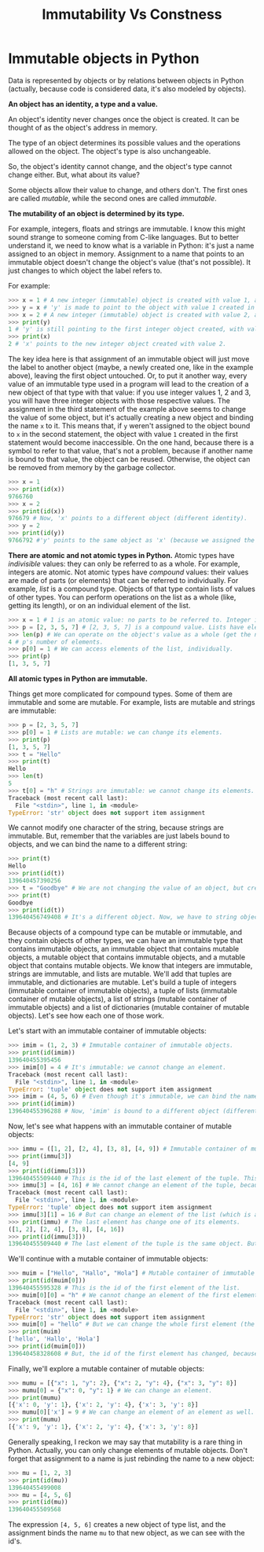 #+title: Immutability Vs Constness

* Immutable objects in Python

Data is represented by objects or by relations between objects in Python (actually, because code is considered data, it's also modeled by objects).

*An object has an identity, a type and a value.*

An object's identity never changes once the object is created. It can be thought of as the object's address in memory.

The type of an object determines its possible values and the operations allowed on the object. The object's type is also unchangeable.

So, the object's identity cannot change, and the object's type cannot change either. But, what about its value?

Some objects allow their value to change, and others don't. The first ones are called /mutable/, while the second ones are called /immutable/.

*The mutability of an object is determined by its type.*

For example, integers, floats and strings are immutable. I know this might sound strange to someone coming from C-like languages. But to better understand it, we need to know what is a variable in Python: it's just a name assigned to an object in memory. Assignment to a name that points to an immutable object doesn't change the object's value (that's not possible). It just changes to which object the label refers to.

For example:

#+begin_src python
>>> x = 1 # A new integer (immutable) object is created with value 1, and 'x' points to it.
>>> y = x # 'y' is made to point to the object with value 1 created in the previous statement.
>>> x = 2 # A new integer (immutable) object is created with value 2, and 'x' is bound to it.
>>> print(y)
1 # 'y' is still pointing to the first integer object created, with value 1.
>>> print(x)
2 # 'x' points to the new integer object created with value 2.
#+end_src

The key idea here is that assignment of an immutable object will just move the label to another object (maybe, a newly created one, like in the example above), leaving the first object untouched. Or, to put it another way, every value of an immutable type used in a program will lead to the creation of a new object of that type with that value: if you use integer values 1, 2 and 3, you will have three integer objects with those respective values. The assignment in the third statement of the example above seems to change the value of some object, but it's actually creating a new object and binding the name ~x~ to it. This means that, if ~y~ weren't assigned to the object bound to ~x~ in the second statement, the object with value ~1~ created in the first statement would become inaccessible. On the one hand, because there is a symbol to refer to that value, that's not a problem, because if another name is bound to that value, the object can be reused. Otherwise, the object can be removed from memory by the garbage collector.

#+begin_src python
>>> x = 1
>>> print(id(x))
9766760
>>> x = 2
>>> print(id(x))
976679 # Now, 'x' points to a different object (different identity).
>>> y = 2
>>> print(id(y))
9766792 #'y' points to the same object as 'x' (because we assigned the same value).
#+end_src

*There are atomic and not atomic types in Python.* Atomic types have /indivisible/ values: they can only be referred to as a whole. For example, integers are atomic. Not atomic types have /compound/ values: their values are made of parts (or elements) that can be referred to individually. For example, /list/ is a compound type. Objects of that type contain lists of values of other types. You can perform operations on the list as a whole (like, getting its length), or on an individual element of the list.

#+begin_src python
>>> x = 1 # 1 is an atomic value: no parts to be referred to. Integer is an atomic type.
>>> p = [2, 3, 5, 7] # [2, 3, 5, 7] is a compound value. Lists have elements.
>>> len(p) # We can operate on the object's value as a whole (get the number of items).
4 # p's number of elements.
>>> p[0] = 1 # We can access elements of the list, individually.
>>> print(p)
[1, 3, 5, 7]
#+end_src

*All atomic types in Python are immutable.*

Things get more complicated for compound types. Some of them are immutable and some are mutable. For example, lists are mutable and strings are immutable:

#+begin_src python
>>> p = [2, 3, 5, 7]
>>> p[0] = 1 # Lists are mutable: we can change its elements.
>>> print(p)
[1, 3, 5, 7]
>>> t = "Hello"
>>> print(t)
Hello
>>> len(t)
5
>>> t[0] = "h" # Strings are immutable: we cannot change its elements.
Traceback (most recent call last):
  File "<stdin>", line 1, in <module>
TypeError: 'str' object does not support item assignment
#+end_src

We cannot modify one character of the string, because strings are immutable. But, remember that the variables are just labels bound to objects, and we can bind the name to a different string:

#+begin_src python
>>> print(t)
Hello
>>> print(id(t))
139640457390256
>>> t = "Goodbye" # We are not changing the value of an object, but creating a new one.
>>> print(t)
Goodbye
>>> print(id(t))
139640456749408 # It's a different object. Now, we have to string objects in memory.
#+end_src

Because objects of a compound type can be mutable or immutable, and they contain objects of other types, we can have an immutable type that contains immutable objects, an immutable object that contains mutable objects, a mutable object that contains immutable objects, and a mutable object that contains mutable objects. We know that integers are immutable, strings are immutable, and lists are mutable. We'll add that tuples are immutable, and dictionaries are mutable. Let's build a tuple of integers (immutable container of immutable objects), a tuple of lists (immutable container of mutable objects), a list of strings (mutable container of immutable objects) and a list of dictionaries (mutable container of mutable objects). Let's see how each one of those work.

Let's start with an immutable container of immutable objects:

#+begin_src python
>>> imim = (1, 2, 3) # Immutable container of immutable objects.
>>> print(id(imim))
139640455395456
>>> imim[0] = 4 # It's immutable: we cannot change an element.
Traceback (most recent call last):
  File "<stdin>", line 1, in <module>
TypeError: 'tuple' object does not support item assignment
>>> imim = (4, 5, 6) # Even though it's immutable, we can bind the name to another object.
>>> print(id(imim))
139640455396288 # Now, 'imim' is bound to a different object (different id).
#+end_src

Now, let's see what happens with an immutable container of mutable objects:

#+begin_src python
>>> immu = ([1, 2], [2, 4], [3, 8], [4, 9]) # Immutable container of mutable objects.
>>> print(immu[3])
[4, 9]
>>> print(id(immu[3]))
139640455509440 # This is the id of the last element of the tuple. This cannot change.
>>> immu[3] = [4, 16] # We cannot change an element of the tuple, because it's immutable.
Traceback (most recent call last):
  File "<stdin>", line 1, in <module>
TypeError: 'tuple' object does not support item assignment
>>> immu[3][1] = 16 # But can change an element of the list (which is an element of the tuple).
>>> print(immu) # The last element has change one of its elements.
([1, 2], [2, 4], [3, 8], [4, 16])
>>> print(id(immu[3]))
139640455509440 # The last element of the tuple is the same object. But it has change its value.
#+end_src

We'll continue with a mutable container of immutable objects:

#+begin_src python
>>> muim = ["Hello", "Hallo", "Hola"] # Mutable container of immutable objects.
>>> print(id(muim[0]))
139640455595328 # This is the id of the first element of the list.
>>> muim[0][0] = "h" # We cannot change an element of the first element of the list.
Traceback (most recent call last):
  File "<stdin>", line 1, in <module>
TypeError: 'str' object does not support item assignment
>>> muim[0] = "hello" # But we can change the whole first element (the list is mutable).
>>> print(muim)
['hello', 'Hallo', 'Hola']
>>> print(id(muim[0]))
139640458328608 # But, the id of the first element has changed, because it's a new object.
#+end_src

Finally, we'll explore a mutable container of mutable objects:

#+begin_src python
>>> mumu = [{"x": 1, "y": 2}, {"x": 2, "y": 4}, {"x": 3, "y": 8}]
>>> mumu[0] = {"x": 0, "y": 1} # We can change an element.
>>> print(mumu)
[{'x': 0, 'y': 1}, {'x': 2, 'y': 4}, {'x': 3, 'y': 8}]
>>> mumu[0]['x'] = 9 # We can change an element of an element as well.
>>> print(mumu)
[{'x': 9, 'y': 1}, {'x': 2, 'y': 4}, {'x': 3, 'y': 8}]
#+end_src

Generally speaking, I reckon we may say that mutability is a rare thing in Python. Actually, you can only change elements of mutable objects. Don't forget that assignment to a name is just rebinding the name to a new object:

#+begin_src python
>>> mu = [1, 2, 3]
>>> print(id(mu))
139640455499008
>>> mu = [4, 5, 6]
>>> print(id(mu))
139640455509568
#+end_src

The expression ~[4, 5, 6]~ creates a new object of type list, and the assignment binds the name ~mu~ to that new object, as we can see with the id's.
